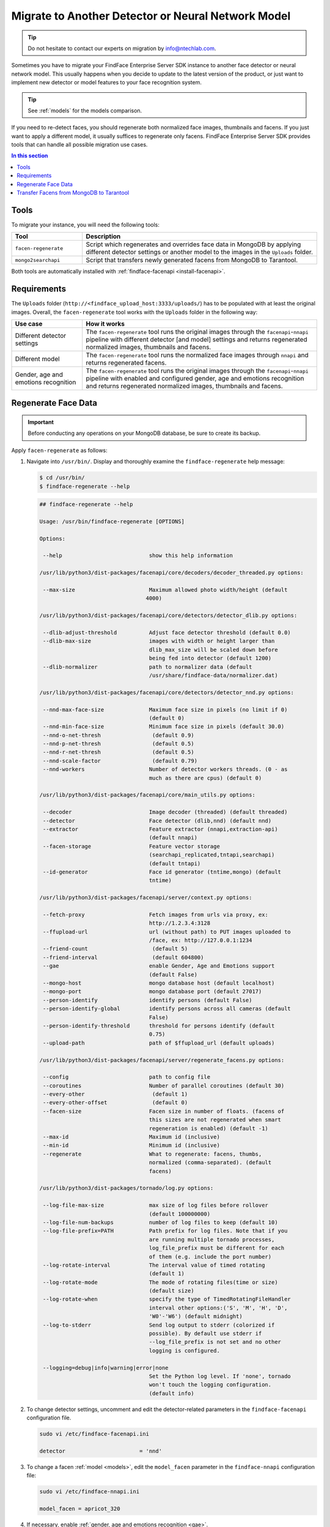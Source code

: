 .. _regenerate-facens:

Migrate to Another Detector or Neural Network Model
==========================================================

.. tip::
   Do not hesitate to contact our experts on migration by info@ntechlab.com.


Sometimes you have to migrate your FindFace Enterprise Server SDK instance to another face detector or neural network model. This usually happens when you decide to update to the latest version of the product, or just want to implement new detector or model features to your face recognition system.

.. tip::
   See :ref:`models` for the models comparison. 

If you need to re-detect faces, you should regenerate both normalized face images, thumbnails and facens. If you just want to apply a different model, it usually suffices to regenerate only facens. FindFace Enterprise Server SDK provides tools that can handle all possible migration use cases. 

.. contents:: In this section

Tools
--------------

To migrate your instance, you will need the following tools:

.. list-table::
   :header-rows: 1
   :widths: 13 43

   * - Tool
     - Description
   * - ``facen-regenerate``
     - Script which regenerates and overrides face data in MongoDB by applying different detector settings or another model to the images in the ``Uploads`` folder.
   * - ``mongo2searchapi``
     - Script that transfers newly generated facens from MongoDB to Tarantool.

Both tools are automatically installed with :ref:`findface-facenapi <install-facenapi>`.

Requirements
------------------------

The ``Uploads`` folder (``http://<findface_upload_host:3333/uploads/``) has to be populated with at least the original images. Overall, the ``facen-regenerate`` tool works with the ``Uploads`` folder in the following way:

.. list-table::
   :header-rows: 1
   :widths: 13 43

   * - Use case
     - How it works
   * - Different detector settings
     - The ``facen-regenerate`` tool runs the original images through the ``facenapi``-``nnapi`` pipeline with different detector [and model] settings and returns regenerated normalized images, thumbnails and facens.
   * - Different model
     - The ``facen-regenerate`` tool runs the normalized face images through ``nnapi`` and returns regenerated facens.
   * - Gender, age and emotions recognition
     - The ``facen-regenerate`` tool runs the original images through the ``facenapi``-``nnapi`` pipeline with enabled and configured gender, age and emotions recognition and returns regenerated normalized images, thumbnails and facens.


Regenerate Face Data
----------------------------------------------------

.. important::
   Before conducting any operations on your MongoDB database, be sure to create its backup. 
 
Apply ``facen-regenerate`` as follows:

#. Navigate into ``/usr/bin/``. Display and thoroughly examine the ``findface-regenerate`` help message: 

   .. code::

      $ cd /usr/bin/
      $ findface-regenerate --help

   .. code::

       ## findface-regenerate --help

       Usage: /usr/bin/findface-regenerate [OPTIONS]

       Options:

        --help                           show this help information

       /usr/lib/python3/dist-packages/facenapi/core/decoders/decoder_threaded.py options:

        --max-size                       Maximum allowed photo width/height (default
                                        4000)

       /usr/lib/python3/dist-packages/facenapi/core/detectors/detector_dlib.py options:

        --dlib-adjust-threshold          Adjust face detector threshold (default 0.0)
        --dlib-max-size                  images with width or height larger than
                                         dlib_max_size will be scaled down before
                                         being fed into detector (default 1200)
        --dlib-normalizer                path to normalizer data (default
                                         /usr/share/findface-data/normalizer.dat)

       /usr/lib/python3/dist-packages/facenapi/core/detectors/detector_nnd.py options:

        --nnd-max-face-size              Maximum face size in pixels (no limit if 0)
                                         (default 0)
        --nnd-min-face-size              Minimum face size in pixels (default 30.0)
        --nnd-o-net-thresh                (default 0.9)
        --nnd-p-net-thresh                (default 0.5)
        --nnd-r-net-thresh                (default 0.5)
        --nnd-scale-factor                (default 0.79)
        --nnd-workers                    Number of detector workers threads. (0 - as
                                         much as there are cpus) (default 0)

       /usr/lib/python3/dist-packages/facenapi/core/main_utils.py options:

        --decoder                        Image decoder (threaded) (default threaded)
        --detector                       Face detector (dlib,nnd) (default nnd)
        --extractor                      Feature extractor (nnapi,extraction-api)
                                         (default nnapi)
        --facen-storage                  Feature vector storage
                                         (searchapi_replicated,tntapi,searchapi)
                                         (default tntapi)
        --id-generator                   Face id generator (tntime,mongo) (default
                                         tntime)

       /usr/lib/python3/dist-packages/facenapi/server/context.py options:

        --fetch-proxy                    Fetch images from urls via proxy, ex:
                                         http://1.2.3.4:3128
        --ffupload-url                   url (without path) to PUT images uploaded to
                                         /face, ex: http://127.0.0.1:1234
        --friend-count                    (default 5)
        --friend-interval                 (default 604800)
        --gae                            enable Gender, Age and Emotions support
                                         (default False)
        --mongo-host                     mongo database host (default localhost)
        --mongo-port                     mongo database port (default 27017)
        --person-identify                identify persons (default False)
        --person-identify-global         identify persons across all cameras (default
                                         False)
        --person-identify-threshold      threshold for persons identify (default
                                         0.75)
        --upload-path                    path of $ffupload_url (default uploads)

       /usr/lib/python3/dist-packages/facenapi/server/regenerate_facens.py options:

        --config                         path to config file
        --coroutines                     Number of parallel coroutines (default 30)
        --every-other                     (default 1)
        --every-other-offset              (default 0)
        --facen-size                     Facen size in number of floats. (facens of
                                         this sizes are not regenerated when smart
                                         regeneration is enabled) (default -1)
        --max-id                         Maximum id (inclusive)
        --min-id                         Minimum id (inclusive)
        --regenerate                     What to regenerate: facens, thumbs,
                                         normalized (comma-separated). (default
                                         facens)

       /usr/lib/python3/dist-packages/tornado/log.py options:

        --log-file-max-size              max size of log files before rollover
                                         (default 100000000)
        --log-file-num-backups           number of log files to keep (default 10)
        --log-file-prefix=PATH           Path prefix for log files. Note that if you
                                         are running multiple tornado processes,
                                         log_file_prefix must be different for each
                                         of them (e.g. include the port number)
        --log-rotate-interval            The interval value of timed rotating
                                         (default 1)
        --log-rotate-mode                The mode of rotating files(time or size)
                                         (default size)
        --log-rotate-when                specify the type of TimedRotatingFileHandler
                                         interval other options:('S', 'M', 'H', 'D',
                                         'W0'-'W6') (default midnight)
        --log-to-stderr                  Send log output to stderr (colorized if
                                         possible). By default use stderr if
                                         --log_file_prefix is not set and no other
                                         logging is configured.

        --logging=debug|info|warning|error|none 
                                         Set the Python log level. If 'none', tornado
                                         won't touch the logging configuration.
                                         (default info)


#. To change detector settings, uncomment and edit the detector-related parameters in the ``findface-facenapi`` configuration file.

   .. code::

      sudo vi /etc/findface-facenapi.ini

      detector                       = 'nnd'     
  
#. To change a facen :ref:`model <models>`, edit the ``model_facen`` parameter in the ``findface-nnapi`` configuration file:
 
   .. code::
      
      sudo vi /etc/findface-nnapi.ini
       
      model_facen = apricot_320

#. If necessary, enable :ref:`gender, age and emotions recognition <gae>`.
#. Configure `findface-regenerate` by using command line arguments as described in the help message. To run ``facen-regenerate``, execute from ``/usr/bin``: 

   .. code::

       $ cd /usr/bin    

       ## To regenerate facens:
       $ sudo findface-regenerate --regenerate=facens --config=/etc/findface-facenapi.ini

       ## To regenerate normalized images, thumbnails and facens:
       $ sudo findface-regenerate --regenerate=normalized, thumbs, facens --config=/etc/findface-facenapi.ini


Transfer Facens from MongoDB to Tarantool
--------------------------------------------------

Apply ``mongo2searchapi`` as follows:

#. Create a backup for Tarantool.
#. Stop Tarantool.

   .. code::

      $ sudo systemctl stop tarantool@FindFace*
 
#. Delete snapshot ``.snap``, xlog ``.xlog`` and :ref:`fast index <fast-index>` ``.idx`` files for all tntapi shards.

   .. tip::
      By default, these files are stored in the following folders:
       
      * Standalone instance:

        * ``/opt/ntech/var/lib/tarantool/default/snapshots``
        * ``/opt/ntech/var/lib/tarantool/default/xlogs``
        * ``/opt/ntech/var/lib/tarantool/default/index``

      * Cluster instance:

        * :samp:`/opt/ntech/var/lib/tarantool/shard_{N}/snapshots`
        * :samp:`/opt/ntech/var/lib/tarantool/shard_{N}/xlogs`
        * :samp:`/opt/ntech/var/lib/tarantool/shard_{N}/index`          

#. If facens of the old and new models differ in size, update the facen size in the ``FindFace.start`` section of the Tarantool configuration file :samp:`/etc/tarantool/instances.enabled/FindFace_{shard_N}.lua` for each shard.

   .. code::
         
      $ sudo vi /etc/tarantool/instances.enabled/FindFace_shard_N.lua 

      FindFace.start("127.0.0.1", 8001, {license_ntls_server="127.0.0.1:3133", facen_size = 320})      
 
#. Run ``mongo2searchapi`` on the findface-facenapi host:

   .. code::
   
      $ sudo python3 -m facenapi.server.tools.mongo2searchapi --config=/etc/findface-facenapi.ini

#. Start Tarantool

   .. code::

      $ sudo systemctl start tarantool@FindFace*


